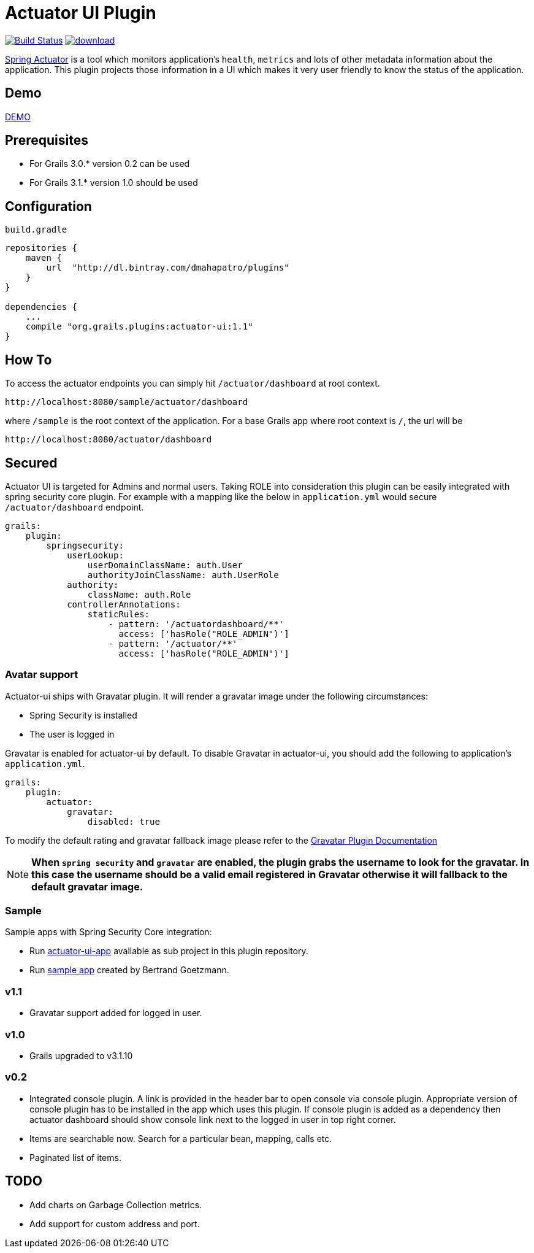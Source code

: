 = Actuator UI Plugin

image:https://travis-ci.org/dmahapatro/grails-actuator-ui.svg?branch=master["Build Status", link="https://travis-ci.org/dmahapatro/grails-actuator-ui"]
image:https://api.bintray.com/packages/dmahapatro/plugins/actuator-ui/images/download.svg[link="https://bintray.com/dmahapatro/plugins/actuator-ui/_latestVersion"]

http://docs.spring.io/autorepo/docs/spring-boot/current/reference/htmlsingle/#production-ready[Spring Actuator] is a tool which monitors application's `health`, `metrics` and lots of other metadata information about the application.
This plugin projects those information in a UI which makes it very user friendly to know the status of the application.

== Demo
https://www.youtube.com/watch?v=huhC1LV5I8Q[DEMO]

== Prerequisites
 - For Grails 3.0.* version 0.2 can be used
 - For Grails 3.1.* version 1.0 should be used

== Configuration
`build.gradle`

```groovy
repositories {
    maven {
        url  "http://dl.bintray.com/dmahapatro/plugins"
    }
}

dependencies {
    ...
    compile "org.grails.plugins:actuator-ui:1.1"
}
```

== How To
To access the actuator endpoints you can simply hit `/actuator/dashboard` at root context.

```groovy
http://localhost:8080/sample/actuator/dashboard
```

where `/sample` is the root context of the application. For a base Grails app where root context is `/`, the url will be

```groovy
http://localhost:8080/actuator/dashboard
```

== Secured
Actuator UI is targeted for Admins and normal users. Taking ROLE into consideration this plugin can be easily integrated with spring security core plugin. For example with a mapping like the below in `application.yml` would secure `/actuator/dashboard` endpoint.

```yaml
grails:
    plugin:
        springsecurity:
            userLookup:
                userDomainClassName: auth.User
                authorityJoinClassName: auth.UserRole
            authority:
                className: auth.Role
            controllerAnnotations:
                staticRules:
                    - pattern: '/actuatordashboard/**'
                      access: ['hasRole("ROLE_ADMIN")']
                    - pattern: '/actuator/**'
                      access: ['hasRole("ROLE_ADMIN")']
```
=== Avatar support
Actuator-ui ships with Gravatar plugin. It will render a gravatar image under the following circumstances:

 - Spring Security is installed
 - The user is logged in

Gravatar is enabled for actuator-ui by default. To disable Gravatar in actuator-ui, you should add the following to application's `application.yml`.

```yaml
grails:
    plugin:
        actuator:
            gravatar:
                disabled: true
```

To modify the default rating and gravatar fallback image please refer to the https://github.com/rpalcolea/grails-gravatar[Gravatar Plugin Documentation]

NOTE: *When `spring security` and `gravatar` are enabled, the plugin grabs the username to look for the gravatar. In this case the username should be a valid email registered in Gravatar otherwise it will fallback to the default gravatar image.*

=== Sample 
Sample apps with Spring Security Core integration:  

 - Run https://github.com/dmahapatro/grails-actuator-ui/tree/master/actuator-ui-app[actuator-ui-app] available as sub project in this plugin repository.
 - Run https://bitbucket.org/bgoetzmann/odelia-gina-actuator/overview[sample app] created by Bertrand Goetzmann.

=== v1.1
 - Gravatar support added for logged in user.

=== v1.0
 - Grails upgraded to v3.1.10

=== v0.2
 - Integrated console plugin. A link is provided in the header bar to open console via console plugin. Appropriate version of console plugin has to be installed in the app which uses this plugin. If console plugin is added as a dependency then actuator dashboard should show console link next to the logged in user in top right corner.
 - Items are searchable now. Search for a particular bean, mapping, calls etc.
 - Paginated list of items.

== TODO
 - Add charts on Garbage Collection metrics.
 - Add support for custom address and port.
